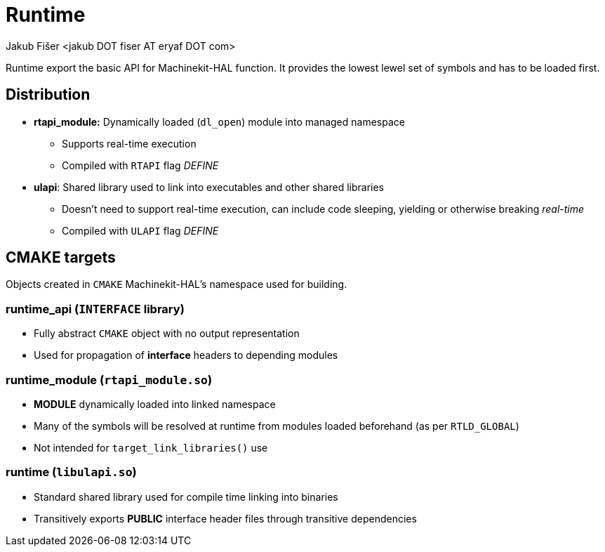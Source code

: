 = Runtime
:author: Jakub Fišer <jakub DOT fiser AT eryaf DOT com>
:description: Runtime sourcetree README 
:sectanchors: 
:url-repo: https://machinekit.io

Runtime export the basic API for Machinekit-HAL function. It provides the lowest lewel set of symbols and has to be loaded first.

== Distribution

*   **rtapi_module:** Dynamically loaded (`dl_open`) module into managed namespace
-   Supports real-time execution
-   Compiled with `RTAPI` flag __DEFINE__
*   **ulapi**: Shared library used to link into executables and other shared libraries
-   Doesn't need to support real-time execution, can include code sleeping, yielding or otherwise breaking __real-time__
-   Compiled with `ULAPI` flag __DEFINE__

== CMAKE targets

Objects created in `CMAKE` Machinekit-HAL's namespace used for building.

=== runtime_api (`INTERFACE` library)
*   Fully abstract `CMAKE` object with no output representation
*   Used for propagation of **interface** headers to depending modules

=== runtime_module (`rtapi_module.so`)
*   **MODULE** dynamically loaded into linked namespace
*   Many of the symbols will be resolved at runtime from modules loaded beforehand (as per `RTLD_GLOBAL`)
*   Not intended for `target_link_libraries()` use

=== runtime (`libulapi.so`)
*   Standard shared library used for compile time linking into binaries
*   Transitively exports **PUBLIC** interface header files through transitive dependencies